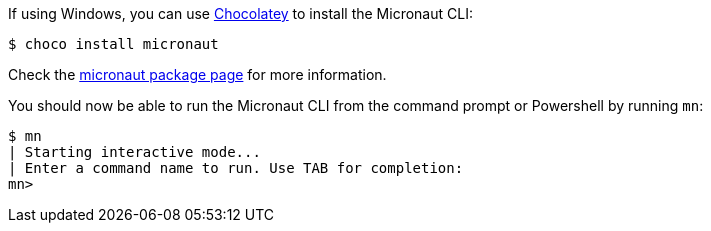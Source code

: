 If using Windows, you can use https://chocolatey.org[Chocolatey] to install the Micronaut CLI:

[source, bash]
----
$ choco install micronaut
----

Check the https://chocolatey.org/packages/micronaut[micronaut package page] for more information.

You should now be able to run the Micronaut CLI from the command prompt or Powershell by running `mn`:

[source,bash]
----
$ mn
| Starting interactive mode...
| Enter a command name to run. Use TAB for completion:
mn>
----
